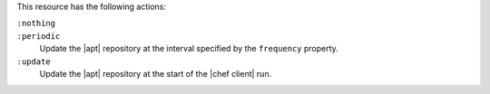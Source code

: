 .. The contents of this file may be included in multiple topics (using the includes directive).
.. The contents of this file should be modified in a way that preserves its ability to appear in multiple topics.

This resource has the following actions:

``:nothing``
   .. include:: ../../includes_resources_common/includes_resources_common_actions_nothing.rst

``:periodic``
   Update the |apt| repository at the interval specified by the ``frequency`` property.

``:update``
   Update the |apt| repository at the start of the |chef client| run.
